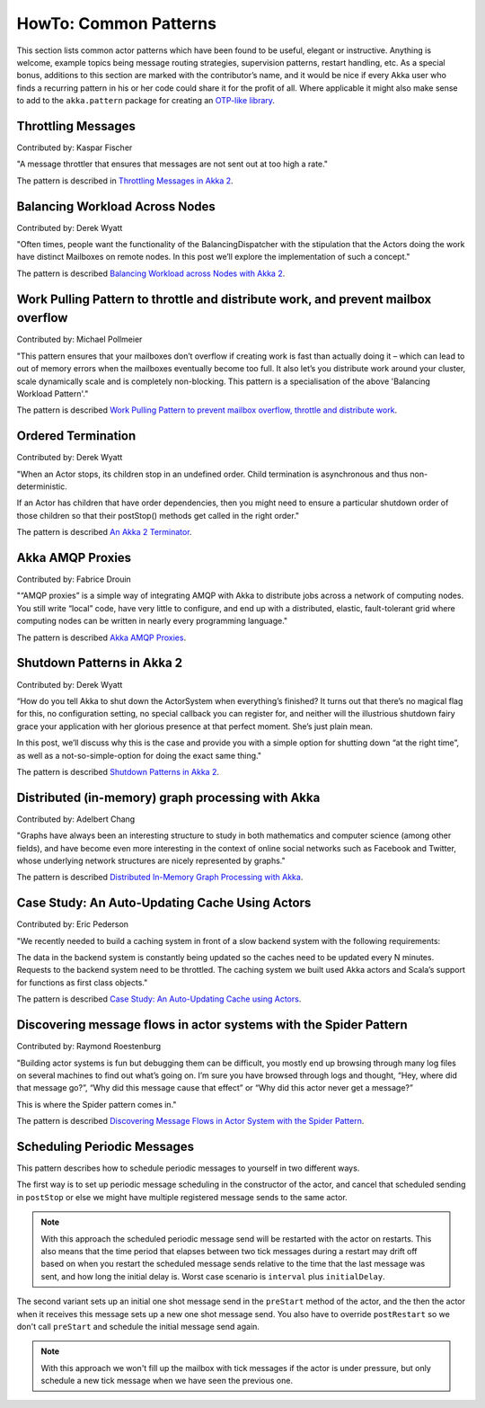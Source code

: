 
.. _howto-scala:

######################
HowTo: Common Patterns
######################

This section lists common actor patterns which have been found to be useful,
elegant or instructive. Anything is welcome, example topics being message
routing strategies, supervision patterns, restart handling, etc. As a special
bonus, additions to this section are marked with the contributor’s name, and it
would be nice if every Akka user who finds a recurring pattern in his or her
code could share it for the profit of all. Where applicable it might also make
sense to add to the ``akka.pattern`` package for creating an `OTP-like library
<http://www.erlang.org/doc/man_index.html>`_.

Throttling Messages
===================

Contributed by: Kaspar Fischer

"A message throttler that ensures that messages are not sent out at too high a rate."

The pattern is described in `Throttling Messages in Akka 2 <http://letitcrash.com/post/28901663062/throttling-messages-in-akka-2>`_.

Balancing Workload Across Nodes
===============================

Contributed by: Derek Wyatt

"Often times, people want the functionality of the BalancingDispatcher with the
stipulation that the Actors doing the work have distinct Mailboxes on remote 
nodes. In this post we’ll explore the implementation of such a concept."

The pattern is described `Balancing Workload across Nodes with Akka 2 <http://letitcrash.com/post/29044669086/balancing-workload-across-nodes-with-akka-2>`_.

Work Pulling Pattern to throttle and distribute work, and prevent mailbox overflow
==================================================================================

Contributed by: Michael Pollmeier

"This pattern ensures that your mailboxes don’t overflow if creating work is fast than 
actually doing it – which can lead to out of memory errors when the mailboxes 
eventually become too full. It also let’s you distribute work around your cluster,
scale dynamically scale and is completely non-blocking. This pattern is a 
specialisation of the above 'Balancing Workload Pattern'."

The pattern is described `Work Pulling Pattern to prevent mailbox overflow, throttle and distribute work <http://www.michaelpollmeier.com/akka-work-pulling-pattern>`_.

Ordered Termination
===================

Contributed by: Derek Wyatt

"When an Actor stops, its children stop in an undefined order. Child termination is
asynchronous and thus non-deterministic.

If an Actor has children that have order dependencies, then you might need to ensure 
a particular shutdown order of those children so that their postStop() methods get 
called in the right order."

The pattern is described `An Akka 2 Terminator <http://letitcrash.com/post/29773618510/an-akka-2-terminator>`_.

Akka AMQP Proxies
=================

Contributed by: Fabrice Drouin

"“AMQP proxies” is a simple way of integrating AMQP with Akka to distribute jobs across a network of computing nodes.
You still write “local” code, have very little to configure, and end up with a distributed, elastic,
fault-tolerant grid where computing nodes can be written in nearly every programming language."

The pattern is described `Akka AMQP Proxies <http://letitcrash.com/post/29988753572/akka-amqp-proxies>`_.

Shutdown Patterns in Akka 2
===========================

Contributed by: Derek Wyatt

“How do you tell Akka to shut down the ActorSystem when everything’s finished?
It turns out that there’s no magical flag for this, no configuration setting, no special callback you can register for,
and neither will the illustrious shutdown fairy grace your application with her glorious presence at that perfect moment.
She’s just plain mean.

In this post, we’ll discuss why this is the case and provide you with a simple option for shutting down “at the right time”,
as well as a not-so-simple-option for doing the exact same thing."

The pattern is described `Shutdown Patterns in Akka 2 <http://letitcrash.com/post/30165507578/shutdown-patterns-in-akka-2>`_.

Distributed (in-memory) graph processing with Akka
==================================================

Contributed by: Adelbert Chang

"Graphs have always been an interesting structure to study in both mathematics and computer science (among other fields),
and have become even more interesting in the context of online social networks such as Facebook and Twitter,
whose underlying network structures are nicely represented by graphs."

The pattern is described `Distributed In-Memory Graph Processing with Akka <http://letitcrash.com/post/30257014291/distributed-in-memory-graph-processing-with-akka>`_.

Case Study: An Auto-Updating Cache Using Actors
===============================================

Contributed by: Eric Pederson

"We recently needed to build a caching system in front of a slow backend system with the following requirements:

The data in the backend system is constantly being updated so the caches need to be updated every N minutes.
Requests to the backend system need to be throttled.
The caching system we built used Akka actors and Scala’s support for functions as first class objects."

The pattern is described `Case Study: An Auto-Updating Cache using Actors <http://letitcrash.com/post/30509298968/case-study-an-auto-updating-cache-using-actors>`_.

Discovering message flows in actor systems with the Spider Pattern
==================================================================

Contributed by: Raymond Roestenburg

"Building actor systems is fun but debugging them can be difficult, you mostly end up browsing through many log files
on several machines to find out what’s going on. I’m sure you have browsed through logs and thought,
“Hey, where did that message go?”, “Why did this message cause that effect” or “Why did this actor never get a message?”

This is where the Spider pattern comes in."

The pattern is described `Discovering Message Flows in Actor System with the Spider Pattern <http://letitcrash.com/post/30585282971/discovering-message-flows-in-actor-systems-with-the>`_.

Scheduling Periodic Messages
============================

This pattern describes how to schedule periodic messages to yourself in two different
ways.

The first way is to set up periodic message scheduling in the constructor of the actor,
and cancel that scheduled sending in ``postStop`` or else we might have multiple registered
message sends to the same actor.

.. note::

   With this approach the scheduled periodic message send will be restarted with the actor on restarts.
   This also means that the time period that elapses between two tick messages during a restart may drift
   off based on when you restart the scheduled message sends relative to the time that the last message was
   sent, and how long the initial delay is. Worst case scenario is ``interval`` plus ``initialDelay``.

.. includecode:: code/docs/pattern/SchedulerPatternSpec.scala#schedule-constructor

The second variant sets up an initial one shot message send in the ``preStart`` method
of the actor, and the then the actor when it receives this message sets up a new one shot
message send. You also have to override ``postRestart`` so we don't call ``preStart``
and schedule the initial message send again.

.. note::

   With this approach we won't fill up the mailbox with tick messages if the actor is
   under pressure, but only schedule a new tick message when we have seen the previous one.

.. includecode:: code/docs/pattern/SchedulerPatternSpec.scala#schedule-receive

